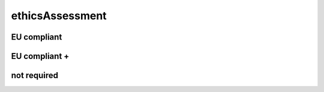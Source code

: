 ################
ethicsAssessment
################

EU compliant
------------

EU compliant +
--------------

not required
------------

